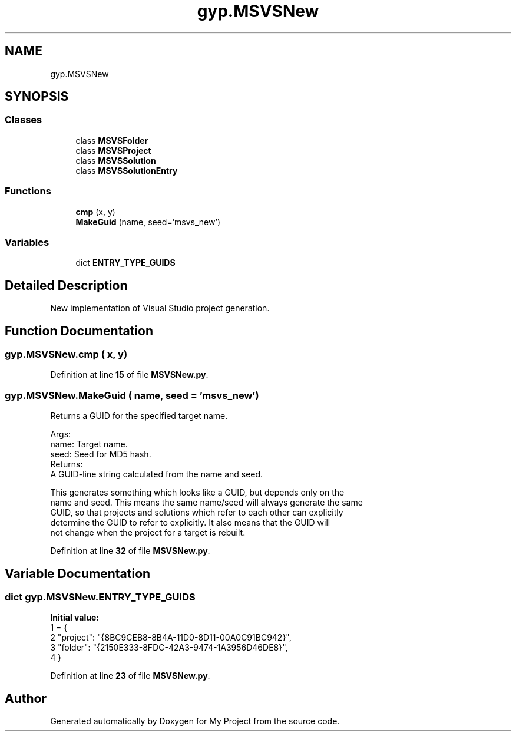 .TH "gyp.MSVSNew" 3 "My Project" \" -*- nroff -*-
.ad l
.nh
.SH NAME
gyp.MSVSNew
.SH SYNOPSIS
.br
.PP
.SS "Classes"

.in +1c
.ti -1c
.RI "class \fBMSVSFolder\fP"
.br
.ti -1c
.RI "class \fBMSVSProject\fP"
.br
.ti -1c
.RI "class \fBMSVSSolution\fP"
.br
.ti -1c
.RI "class \fBMSVSSolutionEntry\fP"
.br
.in -1c
.SS "Functions"

.in +1c
.ti -1c
.RI "\fBcmp\fP (x, y)"
.br
.ti -1c
.RI "\fBMakeGuid\fP (name, seed='msvs_new')"
.br
.in -1c
.SS "Variables"

.in +1c
.ti -1c
.RI "dict \fBENTRY_TYPE_GUIDS\fP"
.br
.in -1c
.SH "Detailed Description"
.PP 

.PP
.nf
New implementation of Visual Studio project generation\&.
.fi
.PP
 
.SH "Function Documentation"
.PP 
.SS "gyp\&.MSVSNew\&.cmp ( x,  y)"

.PP
Definition at line \fB15\fP of file \fBMSVSNew\&.py\fP\&.
.SS "gyp\&.MSVSNew\&.MakeGuid ( name,  seed = \fR'msvs_new'\fP)"

.PP
.nf
Returns a GUID for the specified target name\&.

Args:
name: Target name\&.
seed: Seed for MD5 hash\&.
Returns:
A GUID-line string calculated from the name and seed\&.

This generates something which looks like a GUID, but depends only on the
name and seed\&.  This means the same name/seed will always generate the same
GUID, so that projects and solutions which refer to each other can explicitly
determine the GUID to refer to explicitly\&.  It also means that the GUID will
not change when the project for a target is rebuilt\&.

.fi
.PP
 
.PP
Definition at line \fB32\fP of file \fBMSVSNew\&.py\fP\&.
.SH "Variable Documentation"
.PP 
.SS "dict gyp\&.MSVSNew\&.ENTRY_TYPE_GUIDS"
\fBInitial value:\fP
.nf
1 =  {
2     "project": "{8BC9CEB8\-8B4A\-11D0\-8D11\-00A0C91BC942}",
3     "folder": "{2150E333\-8FDC\-42A3\-9474\-1A3956D46DE8}",
4 }
.PP
.fi

.PP
Definition at line \fB23\fP of file \fBMSVSNew\&.py\fP\&.
.SH "Author"
.PP 
Generated automatically by Doxygen for My Project from the source code\&.
